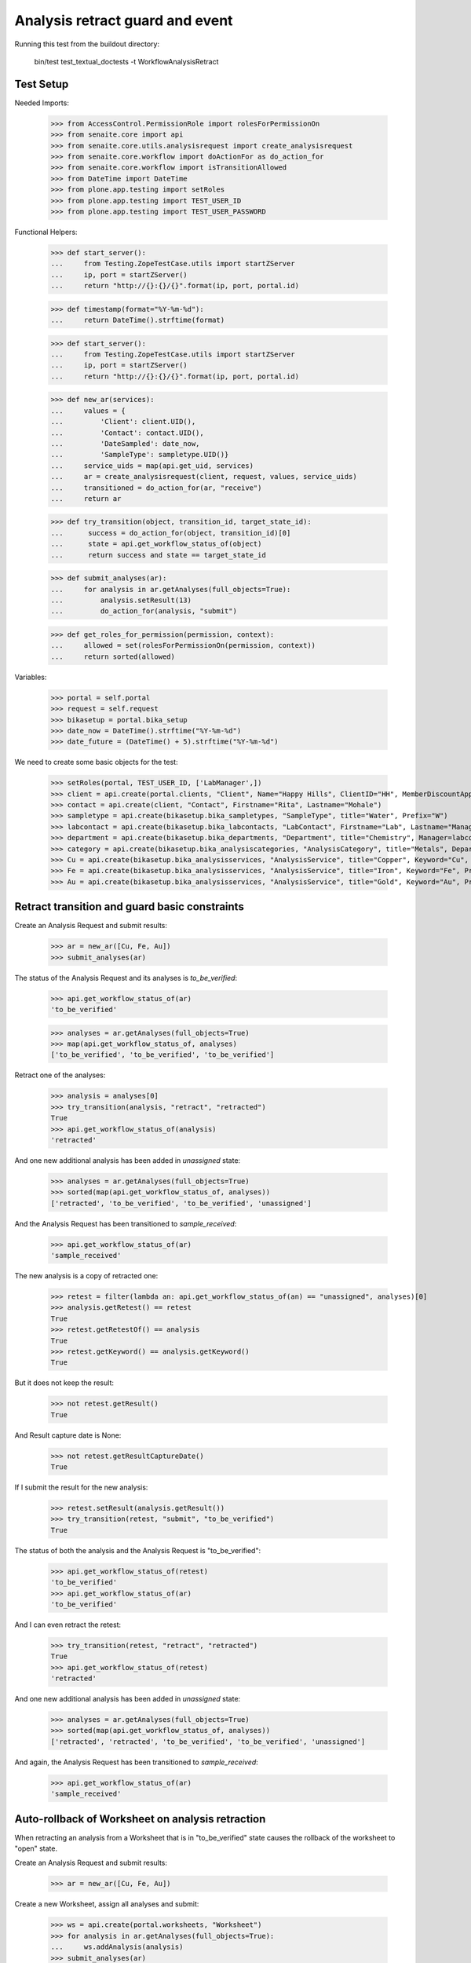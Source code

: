 Analysis retract guard and event
================================

Running this test from the buildout directory:

    bin/test test_textual_doctests -t WorkflowAnalysisRetract


Test Setup
----------

Needed Imports:

    >>> from AccessControl.PermissionRole import rolesForPermissionOn
    >>> from senaite.core import api
    >>> from senaite.core.utils.analysisrequest import create_analysisrequest
    >>> from senaite.core.workflow import doActionFor as do_action_for
    >>> from senaite.core.workflow import isTransitionAllowed
    >>> from DateTime import DateTime
    >>> from plone.app.testing import setRoles
    >>> from plone.app.testing import TEST_USER_ID
    >>> from plone.app.testing import TEST_USER_PASSWORD

Functional Helpers:

    >>> def start_server():
    ...     from Testing.ZopeTestCase.utils import startZServer
    ...     ip, port = startZServer()
    ...     return "http://{}:{}/{}".format(ip, port, portal.id)

    >>> def timestamp(format="%Y-%m-%d"):
    ...     return DateTime().strftime(format)

    >>> def start_server():
    ...     from Testing.ZopeTestCase.utils import startZServer
    ...     ip, port = startZServer()
    ...     return "http://{}:{}/{}".format(ip, port, portal.id)

    >>> def new_ar(services):
    ...     values = {
    ...         'Client': client.UID(),
    ...         'Contact': contact.UID(),
    ...         'DateSampled': date_now,
    ...         'SampleType': sampletype.UID()}
    ...     service_uids = map(api.get_uid, services)
    ...     ar = create_analysisrequest(client, request, values, service_uids)
    ...     transitioned = do_action_for(ar, "receive")
    ...     return ar

    >>> def try_transition(object, transition_id, target_state_id):
    ...      success = do_action_for(object, transition_id)[0]
    ...      state = api.get_workflow_status_of(object)
    ...      return success and state == target_state_id

    >>> def submit_analyses(ar):
    ...     for analysis in ar.getAnalyses(full_objects=True):
    ...         analysis.setResult(13)
    ...         do_action_for(analysis, "submit")

    >>> def get_roles_for_permission(permission, context):
    ...     allowed = set(rolesForPermissionOn(permission, context))
    ...     return sorted(allowed)


Variables:

    >>> portal = self.portal
    >>> request = self.request
    >>> bikasetup = portal.bika_setup
    >>> date_now = DateTime().strftime("%Y-%m-%d")
    >>> date_future = (DateTime() + 5).strftime("%Y-%m-%d")

We need to create some basic objects for the test:

    >>> setRoles(portal, TEST_USER_ID, ['LabManager',])
    >>> client = api.create(portal.clients, "Client", Name="Happy Hills", ClientID="HH", MemberDiscountApplies=True)
    >>> contact = api.create(client, "Contact", Firstname="Rita", Lastname="Mohale")
    >>> sampletype = api.create(bikasetup.bika_sampletypes, "SampleType", title="Water", Prefix="W")
    >>> labcontact = api.create(bikasetup.bika_labcontacts, "LabContact", Firstname="Lab", Lastname="Manager")
    >>> department = api.create(bikasetup.bika_departments, "Department", title="Chemistry", Manager=labcontact)
    >>> category = api.create(bikasetup.bika_analysiscategories, "AnalysisCategory", title="Metals", Department=department)
    >>> Cu = api.create(bikasetup.bika_analysisservices, "AnalysisService", title="Copper", Keyword="Cu", Price="15", Category=category.UID(), Accredited=True)
    >>> Fe = api.create(bikasetup.bika_analysisservices, "AnalysisService", title="Iron", Keyword="Fe", Price="10", Category=category.UID())
    >>> Au = api.create(bikasetup.bika_analysisservices, "AnalysisService", title="Gold", Keyword="Au", Price="20", Category=category.UID())


Retract transition and guard basic constraints
----------------------------------------------

Create an Analysis Request and submit results:

    >>> ar = new_ar([Cu, Fe, Au])
    >>> submit_analyses(ar)

The status of the Analysis Request and its analyses is `to_be_verified`:

    >>> api.get_workflow_status_of(ar)
    'to_be_verified'

    >>> analyses = ar.getAnalyses(full_objects=True)
    >>> map(api.get_workflow_status_of, analyses)
    ['to_be_verified', 'to_be_verified', 'to_be_verified']

Retract one of the analyses:

    >>> analysis = analyses[0]
    >>> try_transition(analysis, "retract", "retracted")
    True
    >>> api.get_workflow_status_of(analysis)
    'retracted'

And one new additional analysis has been added in `unassigned` state:

    >>> analyses = ar.getAnalyses(full_objects=True)
    >>> sorted(map(api.get_workflow_status_of, analyses))
    ['retracted', 'to_be_verified', 'to_be_verified', 'unassigned']

And the Analysis Request has been transitioned to `sample_received`:

    >>> api.get_workflow_status_of(ar)
    'sample_received'

The new analysis is a copy of retracted one:

    >>> retest = filter(lambda an: api.get_workflow_status_of(an) == "unassigned", analyses)[0]
    >>> analysis.getRetest() == retest
    True
    >>> retest.getRetestOf() == analysis
    True
    >>> retest.getKeyword() == analysis.getKeyword()
    True

But it does not keep the result:

    >>> not retest.getResult()
    True

And Result capture date is None:

    >>> not retest.getResultCaptureDate()
    True

If I submit the result for the new analysis:

    >>> retest.setResult(analysis.getResult())
    >>> try_transition(retest, "submit", "to_be_verified")
    True

The status of both the analysis and the Analysis Request is "to_be_verified":

    >>> api.get_workflow_status_of(retest)
    'to_be_verified'
    >>> api.get_workflow_status_of(ar)
    'to_be_verified'

And I can even retract the retest:

    >>> try_transition(retest, "retract", "retracted")
    True
    >>> api.get_workflow_status_of(retest)
    'retracted'

And one new additional analysis has been added in `unassigned` state:

    >>> analyses = ar.getAnalyses(full_objects=True)
    >>> sorted(map(api.get_workflow_status_of, analyses))
    ['retracted', 'retracted', 'to_be_verified', 'to_be_verified', 'unassigned']

And again, the Analysis Request has been transitioned to `sample_received`:

    >>> api.get_workflow_status_of(ar)
    'sample_received'

Auto-rollback of Worksheet on analysis retraction
-------------------------------------------------

When retracting an analysis from a Worksheet that is in "to_be_verified" state
causes the rollback of the worksheet to "open" state.

Create an Analysis Request and submit results:

    >>> ar = new_ar([Cu, Fe, Au])

Create a new Worksheet, assign all analyses and submit:

    >>> ws = api.create(portal.worksheets, "Worksheet")
    >>> for analysis in ar.getAnalyses(full_objects=True):
    ...     ws.addAnalysis(analysis)
    >>> submit_analyses(ar)

The state for both the Analysis Request and Worksheet is "to_be_verified":

    >>> api.get_workflow_status_of(ar)
    'to_be_verified'
    >>> api.get_workflow_status_of(ws)
    'to_be_verified'

Retract one analysis:

    >>> analysis = ws.getAnalyses()[0]
    >>> try_transition(analysis, "retract", "retracted")
    True

A rollback of the state of Analysis Request and Worksheet takes place:

    >>> api.get_workflow_status_of(ar)
    'sample_received'
    >>> api.get_workflow_status_of(ws)
    'open'

And both contain an additional analysis:

    >>> len(ar.getAnalyses())
    4
    >>> len(ws.getAnalyses())
    4

The state of this additional analysis, the retest, is "assigned":

    >>> analyses = ar.getAnalyses(full_objects=True)
    >>> retest = filter(lambda an: api.get_workflow_status_of(an) == "assigned", analyses)[0]
    >>> retest.getKeyword() == analysis.getKeyword()
    True
    >>> retest in ws.getAnalyses()
    True


Retraction of results for analyses with dependents
--------------------------------------------------

When retracting an analysis other analyses depends on (dependents), then the
retraction of a dependency causes the auto-retraction of its dependents.
Dependencies are retracted too.

Prepare a calculation that depends on `Cu` and assign it to `Fe` analysis:

    >>> calc_fe = api.create(bikasetup.bika_calculations, 'Calculation', title='Calc for Fe')
    >>> calc_fe.setFormula("[Cu]*10")
    >>> Fe.setCalculation(calc_fe)

Prepare a calculation that depends on `Fe` and assign it to `Au` analysis:

    >>> calc_au = api.create(bikasetup.bika_calculations, 'Calculation', title='Calc for Au')
    >>> calc_au.setFormula("([Fe])/2")
    >>> Au.setCalculation(calc_au)

Create an Analysis Request:

    >>> ar = new_ar([Cu, Fe, Au])
    >>> analyses = ar.getAnalyses(full_objects=True)
    >>> cu_analysis = filter(lambda an: an.getKeyword()=="Cu", analyses)[0]
    >>> fe_analysis = filter(lambda an: an.getKeyword()=="Fe", analyses)[0]
    >>> au_analysis = filter(lambda an: an.getKeyword()=="Au", analyses)[0]

TODO This should not be like this, but the calculation is performed by
`ajaxCalculateAnalysisEntry`. The calculation logic must be moved to
'api.analysis.calculate`:

    >>> cu_analysis.setResult(20)
    >>> fe_analysis.setResult(12)
    >>> au_analysis.setResult(10)

Submit `Au` analysis and the rest will follow:

    >>> try_transition(au_analysis, "submit", "to_be_verified")
    True
    >>> api.get_workflow_status_of(au_analysis)
    'to_be_verified'
    >>> api.get_workflow_status_of(fe_analysis)
    'to_be_verified'
    >>> api.get_workflow_status_of(cu_analysis)
    'to_be_verified'
    >>> api.get_workflow_status_of(ar)
    'to_be_verified'

If I retract `Fe`, `Au` analysis is retracted automatically too:

    >>> try_transition(fe_analysis, "retract", "retracted")
    True
    >>> api.get_workflow_status_of(fe_analysis)
    'retracted'
    >>> api.get_workflow_status_of(au_analysis)
    'retracted'

As well as `Cu` analysis (a dependency of `Fe`):

    >>> api.get_workflow_status_of(cu_analysis)
    'retracted'

Hence, three new analyses are generated in accordance:

    >>> analyses = ar.getAnalyses(full_objects=True)
    >>> len(analyses)
    6
    >>> au_analyses = filter(lambda an: an.getKeyword()=="Au", analyses)
    >>> sorted(map(api.get_workflow_status_of, au_analyses))
    ['retracted', 'unassigned']
    >>> fe_analyses = filter(lambda an: an.getKeyword()=="Fe", analyses)
    >>> sorted(map(api.get_workflow_status_of, fe_analyses))
    ['retracted', 'unassigned']
    >>> cu_analyses = filter(lambda an: an.getKeyword()=="Cu", analyses)
    >>> sorted(map(api.get_workflow_status_of, cu_analyses))
    ['retracted', 'unassigned']

And the current state of the Analysis Request is `sample_received` now:

    >>> api.get_workflow_status_of(ar)
    'sample_received'
